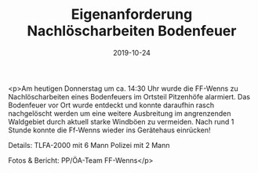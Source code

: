 #+TITLE: Eigenanforderung Nachlöscharbeiten Bodenfeuer
#+DATE: 2019-10-24
#+FACEBOOK_URL: https://facebook.com/ffwenns/posts/3174858559255914

<p>Am heutigen Donnerstag um ca. 14:30 Uhr wurde die FF-Wenns zu Nachlöscharbeiten eines Bodenfeuers im Ortsteil Pitzenhöfe alarmiert.
Das Bodenfeuer vor Ort wurde entdeckt und konnte daraufhin rasch nachgelöscht werden um eine weitere Ausbreitung im angrenzenden Waldgebiet durch aktuell starke Windböen zu vermeiden. 
Nach rund 1 Stunde konnte die Ff-Wenns wieder ins Gerätehaus einrücken!

Details:
TLFA-2000 mit 6 Mann
Polizei mit 2 Mann

Fotos & Bericht: PP/ÖA-Team FF-Wenns</p>
